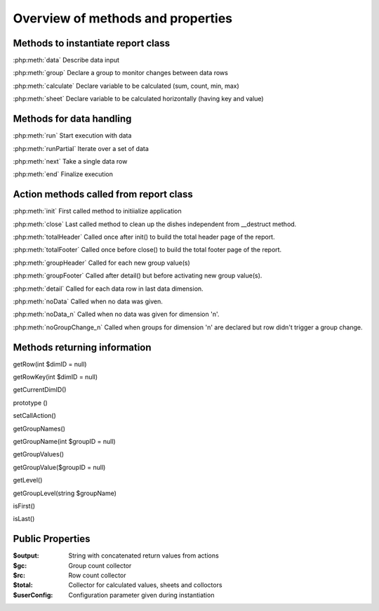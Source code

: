 Overview of methods and properties
==================================

Methods to instantiate report class
-----------------------------------

:php:meth:`data` Describe data input

:php:meth:`group` Declare a group to monitor changes between data rows

:php:meth:`calculate` Declare variable to be calculated (sum, count, min, max)

:php:meth:`sheet` Declare variable to be calculated horizontally (having key and value)
 

Methods for data handling
-------------------------

:php:meth:`run` Start execution with data

:php:meth:`runPartial` Iterate over a set of data

:php:meth:`next` Take a single data row

:php:meth:`end` Finalize execution


Action methods called from report class
---------------------------------------

:php:meth:`init` First called method to initiialize application 

:php:meth:`close` Last called method to clean up the dishes independent from __destruct method. 

:php:meth:`totalHeader` Called once after init() to build the total header page of the report. 

:php:meth:`totalFooter` Called once before close() to build the total footer page of the report. 

:php:meth:`groupHeader` Called for each new group value(s) 

:php:meth:`groupFooter` Called after detail() but before activating new group value(s).

:php:meth:`detail` Called for each data row in last data dimension.

:php:meth:`noData` Called when no data was given.

:php:meth:`noData_n` Called when no data was given for dimension 'n'.

:php:meth:`noGroupChange_n` Called when groups for dimension 'n' are declared but row didn't trigger a group change.


Methods returning information
-----------------------------
getRow(int $dimID = null)

getRowKey(int $dimID = null)

getCurrentDimID()

prototype ()

setCallAction()

getGroupNames()

getGroupName(int $groupID = null)

getGroupValues()

getGroupValue($groupID = null)

getLevel()

getGroupLevel(string $groupName)

isFirst()

isLast()

Public Properties
-----------------

:$output:  String with concatenated return values from actions 
:$gc:  Group count collector
:$rc:  Row count collector
:$total:  Collector for calculated values, sheets and colloctors
:$userConfig:  Configuration parameter given during instantiation


